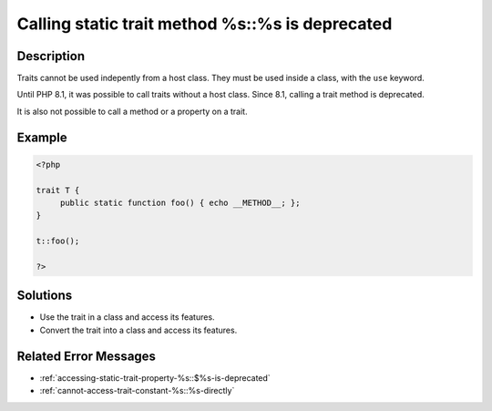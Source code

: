 .. _calling-static-trait-method-%s::%s-is-deprecated:

Calling static trait method %s::%s is deprecated
------------------------------------------------
 
	.. meta::
		:description lang=en:
			Calling static trait method %s::%s is deprecated: Traits cannot be used indepently from a host class.

Description
___________
 
Traits cannot be used indepently from a host class. They must be used inside a class, with the ``use`` keyword. 

Until PHP 8.1, it was possible to call traits without a host class. Since 8.1, calling a trait method is deprecated.

It is also not possible to call a method or a property on a trait.


Example
_______

.. code-block:: php

   <?php
   
   trait T {
   	public static function foo() { echo __METHOD__; };
   }
   
   t::foo();
   
   ?>

Solutions
_________

+ Use the trait in a class and access its features.
+ Convert the trait into a class and access its features.

Related Error Messages
______________________

+ :ref:`accessing-static-trait-property-%s::$%s-is-deprecated`
+ :ref:`cannot-access-trait-constant-%s::%s-directly`
